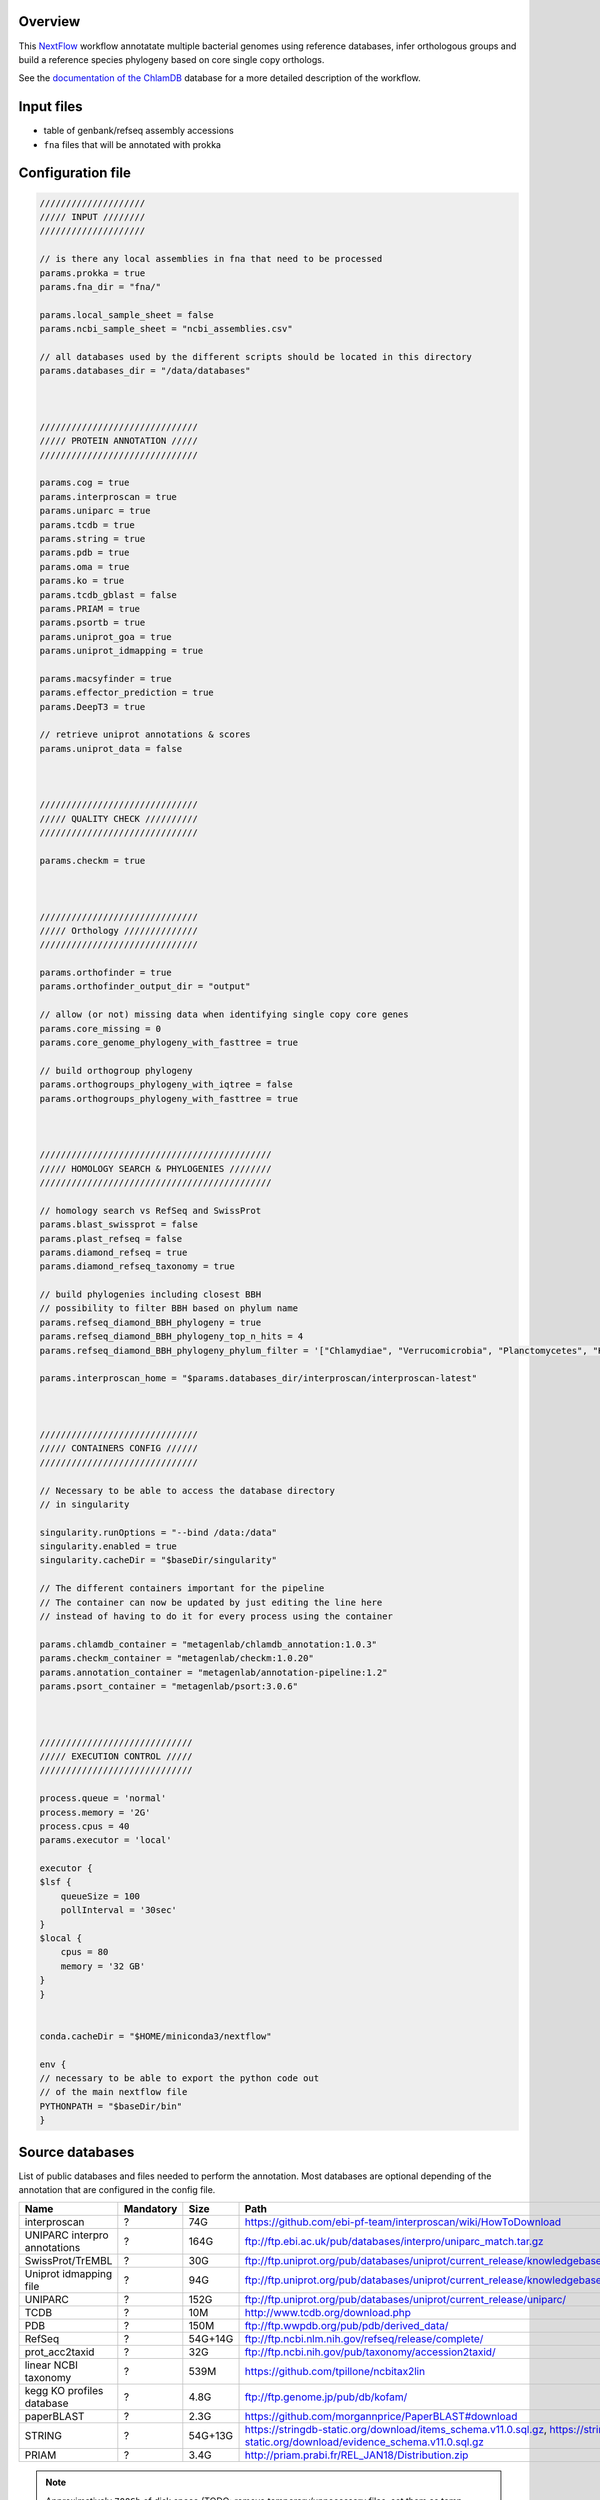 Overview
========

This NextFlow_ workflow annotatate multiple bacterial genomes using reference databases, 
infer orthologous groups and build a reference species phylogeny based on core single copy 
orthologs.

See the `documentation of the ChlamDB`_ database for a more detailed description of the workflow.

Input files
===========

- table of genbank/refseq assembly accessions
- ``fna`` files that will be annotated with prokka

Configuration file
==================

.. code-block:: bash

    ////////////////////
    ///// INPUT ////////
    ////////////////////

    // is there any local assemblies in fna that need to be processed
    params.prokka = true
    params.fna_dir = "fna/"

    params.local_sample_sheet = false
    params.ncbi_sample_sheet = "ncbi_assemblies.csv"

    // all databases used by the different scripts should be located in this directory
    params.databases_dir = "/data/databases"



    //////////////////////////////
    ///// PROTEIN ANNOTATION /////
    //////////////////////////////

    params.cog = true
    params.interproscan = true
    params.uniparc = true
    params.tcdb = true
    params.string = true
    params.pdb = true
    params.oma = true
    params.ko = true
    params.tcdb_gblast = false
    params.PRIAM = true
    params.psortb = true
    params.uniprot_goa = true
    params.uniprot_idmapping = true

    params.macsyfinder = true
    params.effector_prediction = true
    params.DeepT3 = true

    // retrieve uniprot annotations & scores 
    params.uniprot_data = false



    //////////////////////////////
    ///// QUALITY CHECK //////////
    //////////////////////////////

    params.checkm = true



    //////////////////////////////
    ///// Orthology //////////////
    //////////////////////////////

    params.orthofinder = true
    params.orthofinder_output_dir = "output"

    // allow (or not) missing data when identifying single copy core genes
    params.core_missing = 0
    params.core_genome_phylogeny_with_fasttree = true

    // build orthogroup phylogeny
    params.orthogroups_phylogeny_with_iqtree = false
    params.orthogroups_phylogeny_with_fasttree = true



    ////////////////////////////////////////////
    ///// HOMOLOGY SEARCH & PHYLOGENIES ////////
    ////////////////////////////////////////////

    // homology search vs RefSeq and SwissProt
    params.blast_swissprot = false
    params.plast_refseq = false
    params.diamond_refseq = true
    params.diamond_refseq_taxonomy = true

    // build phylogenies including closest BBH
    // possibility to filter BBH based on phylum name
    params.refseq_diamond_BBH_phylogeny = true
    params.refseq_diamond_BBH_phylogeny_top_n_hits = 4
    params.refseq_diamond_BBH_phylogeny_phylum_filter = '["Chlamydiae", "Verrucomicrobia", "Planctomycetes", "Kiritimatiellaeota", "Lentisphaerae"]'

    params.interproscan_home = "$params.databases_dir/interproscan/interproscan-latest"



    //////////////////////////////
    ///// CONTAINERS CONFIG //////
    //////////////////////////////

    // Necessary to be able to access the database directory
    // in singularity

    singularity.runOptions = "--bind /data:/data"
    singularity.enabled = true
    singularity.cacheDir = "$baseDir/singularity"

    // The different containers important for the pipeline
    // The container can now be updated by just editing the line here
    // instead of having to do it for every process using the container

    params.chlamdb_container = "metagenlab/chlamdb_annotation:1.0.3"
    params.checkm_container = "metagenlab/checkm:1.0.20"
    params.annotation_container = "metagenlab/annotation-pipeline:1.2"
    params.psort_container = "metagenlab/psort:3.0.6"



    /////////////////////////////
    ///// EXECUTION CONTROL /////
    /////////////////////////////

    process.queue = 'normal'
    process.memory = '2G'
    process.cpus = 40
    params.executor = 'local'

    executor {
    $lsf {
        queueSize = 100
        pollInterval = '30sec'
    }
    $local {
        cpus = 80
        memory = '32 GB'
    }
    }


    conda.cacheDir = "$HOME/miniconda3/nextflow"

    env {
    // necessary to be able to export the python code out
    // of the main nextflow file
    PYTHONPATH = "$baseDir/bin"
    }

Source databases
================

List of public databases and files needed to perform the annotation. 
Most databases are optional depending of the annotation that are configured in the config file.

=============================  ========= ========  =================================================
Name                           Mandatory Size      Path
=============================  ========= ========  =================================================
interproscan                   ?         74G       https://github.com/ebi-pf-team/interproscan/wiki/HowToDownload
UNIPARC interpro annotations   ?         164G      ftp://ftp.ebi.ac.uk/pub/databases/interpro/uniparc_match.tar.gz
SwissProt/TrEMBL               ?         30G       ftp://ftp.uniprot.org/pub/databases/uniprot/current_release/knowledgebase/complete/
Uniprot idmapping file         ?         94G       ftp://ftp.uniprot.org/pub/databases/uniprot/current_release/knowledgebase/idmapping/
UNIPARC                        ?         152G      ftp://ftp.uniprot.org/pub/databases/uniprot/current_release/uniparc/
TCDB                           ?         10M       http://www.tcdb.org/download.php
PDB                            ?         150M      ftp://ftp.wwpdb.org/pub/pdb/derived_data/
RefSeq                         ?         54G+14G   ftp://ftp.ncbi.nlm.nih.gov/refseq/release/complete/
prot_acc2taxid                 ?         32G       ftp://ftp.ncbi.nih.gov/pub/taxonomy/accession2taxid/
linear NCBI taxonomy           ?         539M      https://github.com/tpillone/ncbitax2lin
kegg KO profiles database      ?         4.8G      ftp://ftp.genome.jp/pub/db/kofam/
paperBLAST                     ?         2.3G      https://github.com/morgannprice/PaperBLAST#download
STRING                         ?         54G+13G   https://stringdb-static.org/download/items_schema.v11.0.sql.gz, https://stringdb-static.org/download/evidence_schema.v11.0.sql.gz
PRIAM                          ?         3.4G      http://priam.prabi.fr/REL_JAN18/Distribution.zip
=============================  ========= ========  =================================================


.. note::

    Approximatively ``700Gb`` of disk space (TODO: remove temporary/unnecessary files, set them as temp snakemake outputs)


Download & indexing of source databases
======================================

All necessary databases can be downloaded automatically using this `Snakemake workflow`_. 
Since some of these databases are very larges, necessary data are indexed and stored into 
sqlite_ databases. The annotation workflow retrieve annotations either by 

* exact match of amino acid `sequences hashes`_
* using accession numbers
* using various sequence similarity search tools (hmmer, BLAST, Diamond,...)


.. note::
    Please note that downloading and indexing these databases can take between few hours to days.

Snakemake command to download major databases:

.. code-block:: bash

    snakemake --use-conda --conda-prefix ~/miniconda3/ -j 8 --restart-times 0 
    --snakefile $REPO_PATH/databases_setup/Snakefile_databases 
    update_main


Overview of executed tasks:

.. code-block:: bash

    Job counts:
        count	jobs
        1	download_accession2taxid
        1	download_goa
        1	download_idmapping
        1	download_kofam
        1	download_ncbi_taxonomy
        1	download_paperblast_db
        1	download_paperblast_seqs
        1	download_pdb
        2003	download_refseq_single_file
        1	download_tcdb
        1	download_uniparc
        1	download_uniprotkb_interpro_annotation
        1	extract_ncbi_taxonomy
        1	format_refseq_blast
        1	format_refseq_diamond
        1	formatdb_paperblast
        1	formatdb_pdb
        1	formatdb_tcdb
        1	get_linear_taxonomy
        1	index_accession2taxid
        1	index_id_Source databases
        1	index_interproscan
        1	index_pdb
        1	index_tcdb
        1	index_uniparc
        1	index_uniprotkb_goa
        1	merge_refseq
        1	setup_taxonomy_db
        1	uncompress_koafam
        1	update_main
        2032


Essential files
+++++++++++++++

====================================================== ==================================
PATH                                                   Description
====================================================== ==================================
interproscan/annotated_uniparc/uniparc_match.db        Index of InterPro annotations for the entire UNIPARC database
uniprot/uniparc/uniparc.db                             Indexed UNIPARC database
uniprot/idmapping/uniprot_sprot_trembl.db              Index UniProt database (annotations)
refseq/merged_refseq.db                                Indexed RefSeq database
ncbi-taxonomy/prot_accession2taxid.db                  Correspondance between RefSeq accession and NCBI taxids
ncbi-taxonomy/linear_taxonomy.db                       Linear NCBI taxnonomy database  
databases/refseq/merged_refseq.dmnd                    RefSeq Diamond database
databases/goa/goa_uniprot.db                           GOA database index
databases/pdb/pdb_seqres.faa.*                         PBD BLASTp database
databases/TCDB/tcdb.faa.*                              TCDB  BLASTp database
databases/kegg/profiles/*                              HMM profiles for KO annotation
====================================================== ==================================


Output files
============

- in order to accelerate protein annotation, identical proteins are annotated only once
- identical protein are identified with their sequence hash through the whole annotation workflow

====================================================== ==================================
PATH                                                   Comment
====================================================== ==================================
data/nr_mapping.tab                                    Correspondance table between locus_tag and sequence-hash
data/nr.faa                                            Non-redundant fasta file (amino acid sequences)
data/filtered_sequences.faa                            Protein sequences larger than 10aa, amibiguous aa replaced by "X"
data/refseq_corresp/refseq_corresp.tab                 Correspondance with RefSeq protein accession & locus_tags
data/checkm/checkm_results.tab                         CheckM results (genome completeness & contamination)
data/gbk_ncbi/*                                        Downloaded GBK files
data/gbk_edited/*                                      Edited gbk files (contigs concatenated, cleaned description, check if all CDS have a locus_tag,... see gbk_check()) 
data/faa_locus/*                                       faa files with CDS locus tag as header
annotation/uniparc_mapping/no_uniparc_mapping.faa      Sequences that could not be mapped to uniparc
annotation/uniparc_mapping/uniparc_mapping.faa         Sequences that could be mapped to uniparc
annotation/uniparc_crossreferences.tab                 Cross reference to many databases extracted from uniparc db                     
====================================================== ==================================

Protein annotation
++++++++++++++++++

- annotations. Generally in tabular format

====================================================== ==================================
PATH                                                   Comment
====================================================== ==================================
annotation/COG/blast_COG.tab                           RPSBLAST results vs cdd COG profiles
annotation/interproscan/*xml,tsv,html/svg              Interproscan results (extracted from db or de novo)
annotation/KO/chunk*                                   KofamScan results 
annotation/paperblast/                                 TODO BLASTp vs DB
annotation/pdb_mapping/blast_results.tab               BLASTp results vs PDB
annotation/PRIAM/sequenceECs.txt                       Ezyme (EC) annotation from PRIAM
annotation/psortb/chunk*                               Subcellular localization from psortB 
annotation/string/string_mapping_PMID.tab              TODO: switch to blast vs db
annotation/T3SS_effectors/BPBAac_results.tab           BPBAac results (T3SS effectors)
annotation/T3SS_effectors/DeepT3_results.tab           DeepT3 results (T3SS effectors)
annotation/T3SS_effectors/effectiveT3_results.tab      effectiveT3 results (T3SS effectors)
annotation/T3SS_effectors/T3_MM_results.tab            T3_MM results (T3SS effectors)
annotation/tcdb_mapping/TCDB_RESULTS*                  TCDB results (transporters)
====================================================== ==================================


Orthology
++++++++++

Orthogroups + pyhlogenies (1/group)
....................................

- fasta files, alignments and phylogenies

====================================================== ==================================
PATH                                                   Comment
====================================================== ==================================
orthology.db                                           Sqlite for fast retrieval and filtering: locus_tag2orthogroup, sequence_hash2aa_sequence, locus_tag2sequence_hash
orthogroups_fasta/OG*faa                               Orthogroup faa files 
orthogroups_alignments/OG*faa                          Orthogroup mafft alignments 
orthogroups_phylogenies_fasttree/*nwk                  Orthogroup FastTree phylogenies 
====================================================== ==================================

Species phylogeny
..................

- core single copy orthogroups, concatenated alignment and species phylogeny

================================================================== ==================================
PATH                                                               Comment
================================================================== ==================================
orthology/core_groups/group*                                       Single copy core groups
orthology/core_alignment_and_phylogeny/msa.faa                     Concatenated alignment of core groups (missing data are replaced by gaps)
orthology/core_alignment_and_phylogeny/core_genome_phylogeny.nwk   Reference species phylogeny reconstructed based on the concatenated alignment with FasTree 
orthology/core_alignment_and_phylogeny/corresp_table.tab           Table of core groups
================================================================== ==================================



Homology search + phylogenies
++++++++++++++++++++++++++++++


SwissProt & RefSeq homologs
...........................

- closest SwissProt & RefSeq homologs, sqlite db for fast data retrieval

========================================================   ==================================
PATH                                                       Comment
========================================================   ==================================
annotation/blast_swissprot/chunk*                          BLASTp results vs SwissProt
annotation/diamond_refseq/chunk*                           Diamond results vs RefSeq
annotation/diamond_refseq/nr_refseq_hits.tab               Non redundant list of hits
annotation/diamond_refseq/diamond_refseq.db                Sqlite database of diamond hits for fast retrival and filtering
annotation/diamond_refseq/refseq_taxonomy.db               Sqlite database with accession to ncbi taxon id correspondance
========================================================   ==================================


Orthogroups + RefSeq BBH pyhlogenies (1/group)
...............................................

- orthogroups fasta with closest RefSeq homologs, alignments and phylogenies

===========================================================   ==================================
PATH                                                          Comment
===========================================================   ==================================
annotation/diamond_refseq_BBH_phylogenies/OG*faa              Faa of each orthologous groups + 4 top RefSeq hits of each sequence
orthology/orthogroups_refseq_diamond_BBH_alignments/OG*faa    Mafft alignment of each orthologous groups + 4 top RefSeq hits of each sequence
orthology/orthogroups_refseq_diamond_BBH_phylogenies/OG*nwk   FastTree phylogeny of each orthologous groups + 4 top RefSeq hits of each sequence
===========================================================   ==================================





STRING
======

STRING can be downloaded as postgresql database dump. We have to load it than extract the information of interest:

- PMID associations from textmining (DONE)
- predicted protein-protein interactions (TODO)


Database setup
==============

Multiple scripts are used to import all the annotations and compareative data into a MySQL database. `Scripts are here`_
They need to be executed in a specific order (e.g load gbk files and only then the annotations, orthology & phylogenies). 

- TODO: automate setup `with this nextflow workflow`_





.. _Nextflow : https://www.nextflow.io/
.. _`documentation of the ChlamDB` : https://chlamdb.ch/docs/methods/annotation.html
.. _`Snakemake workflow` : https://github.com/metagenlab/databases_setup
.. _sqlite : https://www.sqlite.org/index.html
.. _`sequences hashes` : https://biopython.org/DIST/docs/api/Bio.SeqUtils.CheckSum-module.html
.. _`Scripts are here` : https://github.com/metagenlab/chlamdb/tree/master/db_setup
.. _`with this nextflow workflow` : https://github.com/metagenlab/annotation_pipeline_nextflow/blob/master/chlamdb_setup.nf
